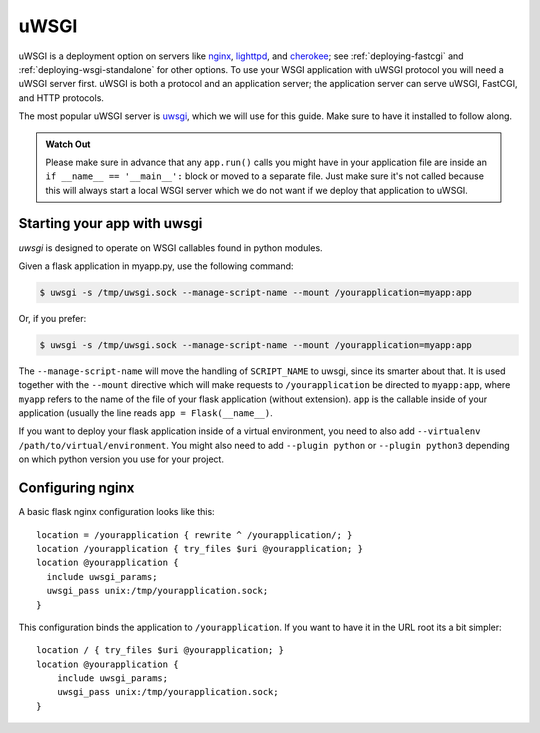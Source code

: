.. _deploying-uwsgi:

uWSGI
=====

uWSGI is a deployment option on servers like `nginx`_, `lighttpd`_, and
`cherokee`_; see :ref:`deploying-fastcgi` and :ref:`deploying-wsgi-standalone`
for other options.  To use your WSGI application with uWSGI protocol you will
need a uWSGI server first. uWSGI is both a protocol and an application server;
the application server can serve uWSGI, FastCGI, and HTTP protocols.

The most popular uWSGI server is `uwsgi`_, which we will use for this
guide.  Make sure to have it installed to follow along.

.. admonition:: Watch Out

   Please make sure in advance that any ``app.run()`` calls you might
   have in your application file are inside an ``if __name__ ==
   '__main__':`` block or moved to a separate file.  Just make sure it's
   not called because this will always start a local WSGI server which
   we do not want if we deploy that application to uWSGI.

Starting your app with uwsgi
----------------------------

`uwsgi` is designed to operate on WSGI callables found in python modules.

Given a flask application in myapp.py, use the following command:

.. sourcecode:: text

    $ uwsgi -s /tmp/uwsgi.sock --manage-script-name --mount /yourapplication=myapp:app

Or, if you prefer:

.. sourcecode:: text

    $ uwsgi -s /tmp/uwsgi.sock --manage-script-name --mount /yourapplication=myapp:app

The ``--manage-script-name`` will move the handling of ``SCRIPT_NAME`` to
uwsgi, since its smarter about that. It is used together with the ``--mount``
directive which will make requests to ``/yourapplication`` be directed to
``myapp:app``, where ``myapp`` refers to the name of the file of your flask
application (without extension). ``app`` is the callable inside of your
application (usually the line reads ``app = Flask(__name__)``.

If you want to deploy your flask application inside of a virtual environment,
you need to also add ``--virtualenv /path/to/virtual/environment``. You might
also need to add ``--plugin python`` or ``--plugin python3`` depending on which
python version you use for your project.

Configuring nginx
-----------------

A basic flask nginx configuration looks like this::

    location = /yourapplication { rewrite ^ /yourapplication/; }
    location /yourapplication { try_files $uri @yourapplication; }
    location @yourapplication {
      include uwsgi_params;
      uwsgi_pass unix:/tmp/yourapplication.sock;
    }

This configuration binds the application to ``/yourapplication``.  If you want
to have it in the URL root its a bit simpler::

    location / { try_files $uri @yourapplication; }
    location @yourapplication {
        include uwsgi_params;
        uwsgi_pass unix:/tmp/yourapplication.sock;
    }

.. _nginx: http://nginx.org/
.. _lighttpd: http://www.lighttpd.net/
.. _cherokee: http://cherokee-project.com/
.. _uwsgi: http://projects.unbit.it/uwsgi/
